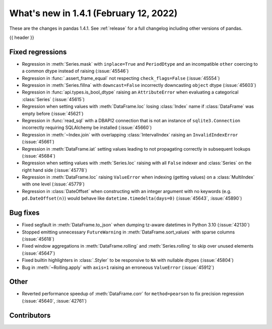 .. _whatsnew_141:

What's new in 1.4.1 (February 12, 2022)
---------------------------------------

These are the changes in pandas 1.4.1. See :ref:`release` for a full changelog
including other versions of pandas.

{{ header }}

.. ---------------------------------------------------------------------------

.. _whatsnew_141.regressions:

Fixed regressions
~~~~~~~~~~~~~~~~~
- Regression in :meth:`Series.mask` with ``inplace=True`` and ``PeriodDtype`` and an incompatible ``other`` coercing to a common dtype instead of raising (:issue:`45546`)
- Regression in :func:`.assert_frame_equal` not respecting ``check_flags=False`` (:issue:`45554`)
- Regression in :meth:`Series.fillna` with ``downcast=False`` incorrectly downcasting ``object`` dtype (:issue:`45603`)
- Regression in :func:`api.types.is_bool_dtype` raising an ``AttributeError`` when evaluating a categorical :class:`Series` (:issue:`45615`)
- Regression when setting values with :meth:`DataFrame.loc` losing :class:`Index` name if :class:`DataFrame` was empty before (:issue:`45621`)
- Regression in :func:`read_sql` with a DBAPI2 connection that is not an instance of ``sqlite3.Connection`` incorrectly requiring SQLAlchemy be installed (:issue:`45660`)
- Regression in :meth:`~Index.join` with overlapping :class:`IntervalIndex` raising an ``InvalidIndexError`` (:issue:`45661`)
- Regression in :meth:`DataFrame.iat` setting values leading to not propagating correctly in subsequent lookups (:issue:`45684`)
- Regression when setting values with :meth:`Series.loc` raising with all ``False`` indexer and :class:`Series` on the right hand side (:issue:`45778`)
- Regression in :meth:`DataFrame.loc` raising ``ValueError`` when indexing (getting values) on a :class:`MultiIndex` with one level (:issue:`45779`)
- Regression in :class:`DateOffset` when constructing with an integer argument with no keywords (e.g. ``pd.DateOffset(n)``) would behave like ``datetime.timedelta(days=0)`` (:issue:`45643`, :issue:`45890`)

.. ---------------------------------------------------------------------------

.. _whatsnew_141.bug_fixes:

Bug fixes
~~~~~~~~~
- Fixed segfault in :meth:`DataFrame.to_json` when dumping tz-aware datetimes in Python 3.10 (:issue:`42130`)
- Stopped emitting unnecessary ``FutureWarning`` in :meth:`DataFrame.sort_values` with sparse columns (:issue:`45618`)
- Fixed window aggregations in :meth:`DataFrame.rolling` and :meth:`Series.rolling` to skip over unused elements (:issue:`45647`)
- Fixed builtin highlighters in :class:`.Styler` to be responsive to ``NA`` with nullable dtypes (:issue:`45804`)
- Bug in :meth:`~Rolling.apply` with ``axis=1`` raising an erroneous ``ValueError`` (:issue:`45912`)

.. ---------------------------------------------------------------------------

.. _whatsnew_141.other:

Other
~~~~~
- Reverted performance speedup of :meth:`DataFrame.corr` for ``method=pearson`` to fix precision regression (:issue:`45640`, :issue:`42761`)

.. ---------------------------------------------------------------------------

.. _whatsnew_141.contributors:

Contributors
~~~~~~~~~~~~

.. contributors:: v1.4.0..v1.4.1

